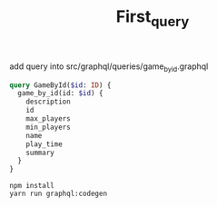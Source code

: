 #+TITLE: First_query

add query into src/graphql/queries/game_by_id.graphql
#+begin_src graphql
query GameById($id: ID) {
  game_by_id(id: $id) {
    description
    id
    max_players
    min_players
    name
    play_time
    summary
  }
}
#+end_src


#+begin_src shell
npm install
yarn run graphql:codegen
#+end_src
